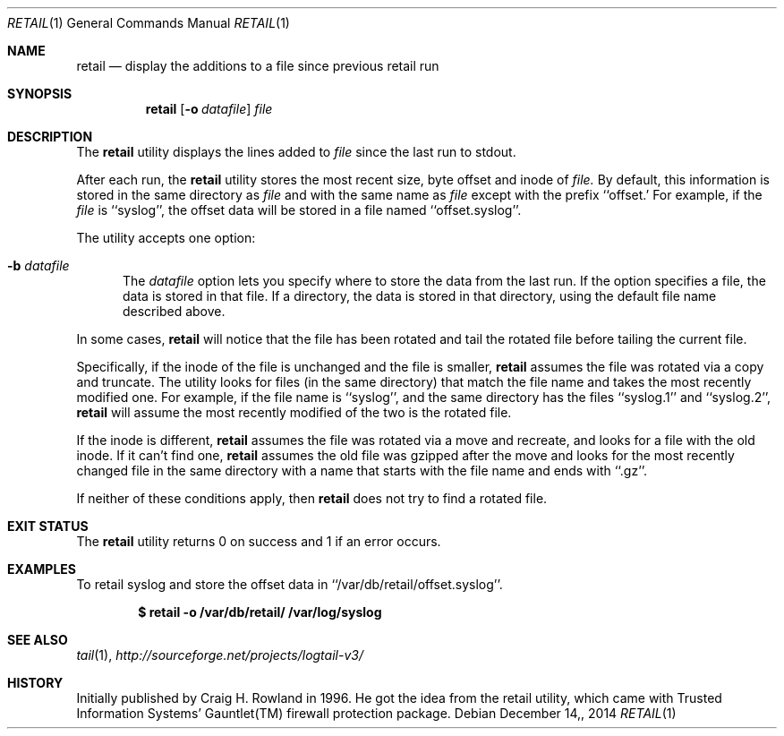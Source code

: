 .\"
.\" Copyright (c) 2014 Mark Bucciarelli <mkbucc@gmail.com>
.\"
.\" Permission to use, copy, modify, and/or distribute this software for any
.\" purpose with or without fee is hereby granted, provided that the above
.\" copyright notice and this permission notice appear in all copies.
.\"
.\" THE SOFTWARE IS PROVIDED "AS IS" AND THE AUTHOR DISCLAIMS ALL WARRANTIES
.\" WITH REGARD TO THIS SOFTWARE INCLUDING ALL IMPLIED WARRANTIES OF
.\" MERCHANTABILITY AND FITNESS. IN NO EVENT SHALL THE AUTHOR BE LIABLE FOR
.\" ANY SPECIAL, DIRECT, INDIRECT, OR CONSEQUENTIAL DAMAGES OR ANY DAMAGES
.\" WHATSOEVER RESULTING FROM LOSS OF USE, DATA OR PROFITS, WHETHER IN AN
.\" ACTION OF CONTRACT, NEGLIGENCE OR OTHER TORTIOUS ACTION, ARISING OUT OF
.\" OR IN CONNECTION WITH THE USE OR PERFORMANCE OF THIS SOFTWARE.
.\"
.\"
.\"
.Dd $Mdocdate: December 14, 2014  $
.Dt RETAIL 1
.Os
.Sh NAME
.Nm retail
.Nd display the additions to a file since previous retail run
.Sh SYNOPSIS
.Nm retail
.Op Fl o Ar datafile
.Ar file
.Sh DESCRIPTION
The
.Nm retail
utility displays the lines added to
.Ar file
since the last run
to stdout.
.Pp
After each run, the
.Nm retail
utility stores the most recent
size, byte offset and inode of
.Ar file.
By default, this information is stored
in the same directory
as
.Ar file
and with the same name as
.Ar file
except with the prefix ``offset.'
For example, if the
.Ar file
is ``syslog'',
the offset data will be stored in a file named
``offset.syslog''.
.Pp
The utility accepts one option:
.Bl -tag -width -Ds
.It Fl b Ar datafile
The
.Ar datafile
option lets you specify where to store the
data from the last run.
If the option specifies a file,
the data is stored in that file.
If a directory,
the data is stored
in that directory,
using the default file name
described above.
.El
.Pp
In some cases,
.Nm retail
will notice that the file has been rotated
and tail the rotated file before
tailing the current file.
.Pp
Specifically,
if the inode of the file is unchanged
and the file is smaller,
.Nm retail
assumes the file
was rotated via a copy and truncate.
The utility
looks for files
(in the same directory)
that match the file name
and takes
the most recently modified one.
For example,
if the file name is ``syslog'',
and the same directory
has the files ``syslog.1'' and ``syslog.2'',
.Nm retail
will assume the most recently modified
of the two is the rotated file.
.Pp
If the inode is different,
.Nm retail
assumes the file
was rotated via a move and recreate,
and
looks for a file with the old inode.
If it can't find one,
.Nm retail
assumes the old file was gzipped
after the move
and
looks for the most recently changed file
in the same directory
with a name that
starts with the file name
and ends with ``.gz''.
.Pp
If neither of these conditions apply,
then
.Nm retail
does not try to find a rotated file.
.RE
.Sh EXIT STATUS
The
.Nm retail
utility returns 0 on success
and 1 if an error occurs.
.Sh EXAMPLES
To retail syslog and store the offset data in ``/var/db/retail/offset.syslog''.
.Pp
.Dl $ retail -o /var/db/retail/ /var/log/syslog
.Sh SEE ALSO
.Xr tail 1 ,
.Xr http://sourceforge.net/projects/logtail-v3/
.Sh HISTORY
.Pp
Initially published by Craig H. Rowland in 1996.
He got the idea from
the retail utility,
which came with
Trusted Information Systems'
Gauntlet(TM) firewall protection package.
